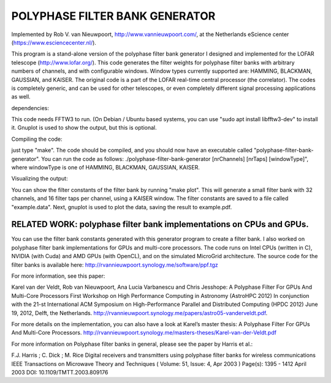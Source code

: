 POLYPHASE FILTER BANK GENERATOR
===============================

Implemented by Rob V. van Nieuwpoort, http://www.vannieuwpoort.com/,
at the Netherlands eScience center (https://www.esciencecenter.nl/).

This program is a stand-alone version of the polyphase filter bank
generator I designed and implemented for the LOFAR telescope (http://www.lofar.org/). This
code generates the filter weights for polyphase filter banks with
arbitrary numbers of channels, and with configurable windows.  Window
types currently supported are: HAMMING, BLACKMAN, GAUSSIAN, and
KAISER.  The original code is a part of the LOFAR real-time central
processor (the correlator). The codes is completely generic, and can
be used for other telescopes, or even completely different signal
processing applications as well.

dependencies:

This code needs FFTW3 to run. (On Debian / Ubuntu based systems, you can use "sudo apt install libfftw3-dev" to install it.
Gnuplot is used to show the output, but this is optional.

Compiling the code:

just type "make". The code should be compiled, and you should now have an executable called "polyphase-filter-bank-generator".
You can run the code as follows: ./polyphase-filter-bank-generator [nrChannels] [nrTaps] [windowType]", 
where windowType is one of HAMMING, BLACKMAN, GAUSSIAN, KAISER.

Visualizing the output:

You can show the filter constants of the filter bank by running "make plot". 
This will generate a small filter bank with 32 channels, and 16 filter taps per channel, using a KAISER window. 
The filter constants are saved to a file called "example.data". Next, gnuplot is used to plot the data, saving the result to example.pdf.

.. image:: example.jpg?raw=true

RELATED WORK: polyphase filter bank implementations on CPUs and GPUs.
---------------------------------------------------------------------

You can use the filter bank constants generated with this generator program to create a filter bank.
I also worked on polyphase filter bank implementations for GPUs and multi-core processors.
The code runs on Intel CPUs (written in C), NVIDIA (with Cuda) and AMD GPUs (with OpenCL), and on the simulated MicroGrid architecture. 
The source code for the filter banks is available here:
http://rvannieuwpoort.synology.me/software/ppf.tgz

For more information, see this paper:

Karel van der Veldt, Rob van Nieuwpoort, Ana Lucia Varbanescu and Chris Jesshope:
A Polyphase Filter For GPUs And Multi-Core Processors
First Workshop on High Performance Computing in Astronomy (AstroHPC 2012)
In conjunction with the 21-st International ACM Symposium on High-Performance Parallel and Distributed Computing (HPDC 2012) June 19, 2012, Delft, the Netherlands.
http://rvannieuwpoort.synology.me/papers/astro05-vanderveldt.pdf.

For more details on the implementation, you can also have a
look at Karel’s master thesis:
A Polyphase Filter For GPUs And Multi-Core Processors.
http://rvannieuwpoort.synology.me/masters-theses/Karel-van-der-Veldt.pdf




For more information on Polyphase filter banks in general, please see the paper by Harris et al.:

F.J. Harris ; C. Dick ; M. Rice
Digital receivers and transmitters using polyphase filter banks for wireless communications
IEEE Transactions on Microwave Theory and Techniques ( Volume: 51, Issue: 4, Apr 2003 )
Page(s): 1395 - 1412
April 2003 
DOI: 10.1109/TMTT.2003.809176
